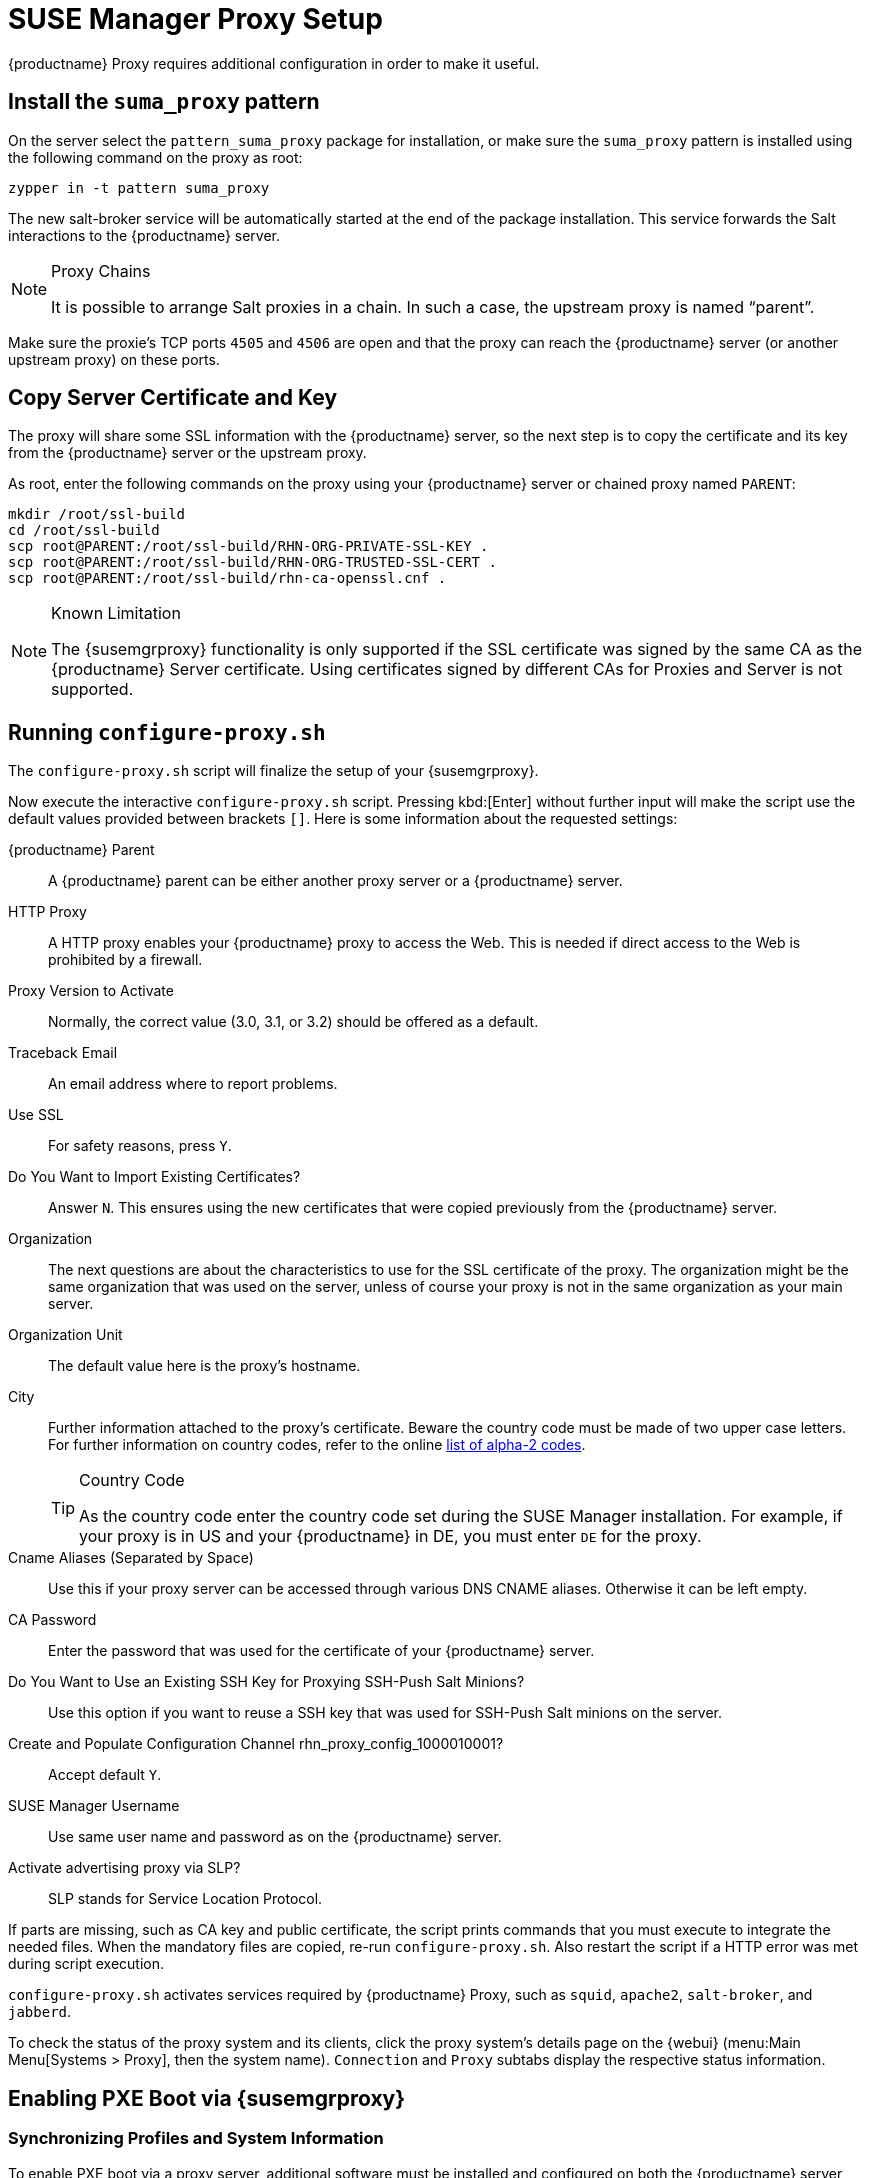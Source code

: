 [[proxy-setup]]
= SUSE Manager Proxy Setup





{productname}  Proxy requires additional configuration in order to make it useful.



[[at.manager.proxy.run.pattern]]
== Install the [path]``suma_proxy`` pattern

On the server select the [package]``pattern_suma_proxy`` package for installation, or make sure the [path]``suma_proxy`` pattern is installed using the following command on the proxy as root:

----
zypper in -t pattern suma_proxy
----

The new salt-broker service will be automatically started at the end of the package installation.
This service forwards the Salt interactions to the {productname} server.

[NOTE]
.Proxy Chains
====
It is possible to arrange Salt proxies in a chain.
In such a case, the upstream proxy is named "`parent`".
====

Make sure the proxie's TCP ports `4505` and `4506` are open and that the proxy can reach the {productname} server (or another upstream proxy) on these ports.




[[at.manager.proxy.run.copycert]]
== Copy Server Certificate and Key

The proxy will share some SSL information with the {productname} server, so the next step is to copy the certificate and its key from the {productname} server or the upstream proxy.

As root, enter the following commands on the proxy using your {productname} server or chained proxy named [replaceable]``PARENT``:

----
mkdir /root/ssl-build
cd /root/ssl-build
scp root@PARENT:/root/ssl-build/RHN-ORG-PRIVATE-SSL-KEY .
scp root@PARENT:/root/ssl-build/RHN-ORG-TRUSTED-SSL-CERT .
scp root@PARENT:/root/ssl-build/rhn-ca-openssl.cnf .
----


[NOTE]
.Known Limitation
====
The {susemgrproxy} functionality is only supported if the SSL certificate was signed by the same CA as the {productname} Server certificate.
Using certificates signed by different CAs for Proxies and Server is not supported.
====



[[at.manager.proxy.run.confproxy]]
== Running [command]``configure-proxy.sh``

The [command]``configure-proxy.sh`` script will finalize the setup of your {susemgrproxy}.

Now execute the interactive [command]``configure-proxy.sh`` script.
Pressing kbd:[Enter] without further input will make the script use the default values provided between brackets ``[]``.
Here is some information about the requested settings:

{productname} Parent::
A {productname} parent can be either another proxy server or a {productname} server.

HTTP Proxy::
A HTTP proxy enables your {productname} proxy to access the Web.
This is needed if direct access to the Web is prohibited by a firewall.

Proxy Version to Activate::
Normally, the correct value (3.0, 3.1, or 3.2) should be offered as a default.

Traceback Email::
An email address where to report problems.

Use SSL::
For safety reasons, press ``Y``.

Do You Want to Import Existing Certificates?::
Answer ``N``.
This ensures using the new certificates that were copied previously from the {productname} server.

Organization::
The next questions are about the characteristics to use for the SSL certificate of the proxy.
The organization might be the same organization that was used on the server, unless of course your proxy is not in the same organization as your main server.

Organization Unit::
The default value here is the proxy's hostname.

City::
Further information attached to the proxy's certificate.
Beware the country code must be made of two upper case letters.
For further information on country codes, refer to the online https://www.iso.org/obp/ui/#search[list of alpha-2 codes].
+

[TIP]
.Country Code
====
As the country code enter the country code set during the SUSE Manager installation.
For example, if your proxy is in US and your {productname} in DE, you must enter `DE` for the proxy.
====
+

Cname Aliases (Separated by Space)::
Use this if your proxy server can be accessed through various DNS CNAME aliases.
Otherwise it can be left empty.

CA Password::
Enter the password that was used for the certificate of your {productname} server.

Do You Want to Use an Existing SSH Key for Proxying SSH-Push Salt Minions?::
Use this option if you want to reuse a SSH key that was used for SSH-Push Salt minions on the server.

Create and Populate Configuration Channel rhn_proxy_config_1000010001?::
Accept default ``Y``.

SUSE Manager Username::
Use same user name and password as on the {productname} server.

Activate advertising proxy via SLP?::
SLP stands for Service Location Protocol.

If parts are missing, such as CA key and public certificate, the script prints commands that you must execute to integrate the needed files.
When the mandatory files are copied, re-run [command]``configure-proxy.sh``.
Also restart the script if a HTTP error was met during script execution.

[command]``configure-proxy.sh`` activates services required by {productname} Proxy, such as [systemitem]``squid``, [systemitem]``apache2``, [systemitem]``salt-broker``, and [systemitem]``jabberd``.

To check the status of the proxy system and its clients, click the proxy system's details page on the {webui} (menu:Main Menu[Systems > Proxy], then the system name). [guimenu]``Connection`` and [guimenu]``Proxy`` subtabs display the respective status information.




[[proxy.pxe.setup]]
== Enabling PXE Boot via {susemgrproxy}



[[proxy.pxe.sync]]
=== Synchronizing Profiles and System Information

To enable PXE boot via a proxy server, additional software must be installed and configured on both the {productname} server and the {susemgrproxy} server.

. On the {productname} server install [package]#susemanager-tftpsync# :
+

----
zypper in susemanager-tftpsync
----

. On the {susemgrproxy} server install [package]#susemanager-tftpsync-recv# :
+

----
zypper in susemanager-tftpsync-recv
----

. Run the [command]``configure-tftpsync.sh`` setup script and enter the requested information:
+

----
configure-tftpsync.sh
----
+

It asks for hostname and IP address of the {productname} server and of the proxy itself.
Additionally, it asks for the tftpboot directory on the proxy.

. On the {productname} server, run [command]``configure-tftpsync.sh`` to configure the upload to the {susemgrproxy} server:
+

----
configure-tftpsync.sh FQDN_of_Proxy_Server
----

. To initiate an initial synchronization on the SUSE Manager Server run:
+

----
cobbler sync
----
+

Also can also be done after each a change within Cobbler that needs to be synchronized immediately.
Otherwise Cobbler synchronization will also run automatically when needed.
For more information about Cobbler, see pass:c[xref:FILENAME.adoc#advanced.topics.cobbler[]].



[[proxy.pxe.dhcp]]
=== Configuring DHCP for PXE via {susemgrproxy}

{productname} is using Cobbler to provide provisioning.
PXE (tftp) is installed and activated by default.
To enable systems to find the PXE boot on the {susemgrproxy} server add the following to the DHCP configuration for the zone containing the systems to be provisioned:

----
next-server: <IP_Address_of_SUSE_Manager_Proxy_Server>
filename: "pxelinux.0"
----


[[replacing.a.susemgrproxy]]
== Replacing a {susemgrproxy}

A {susemgrproxy} is `dumb` in the sense that it does not contain any information about the clients which are connected to it.
A {susemgrproxy} can therefore be replaced by a new one.
Naturally, the replacement proxy must have the same name and IP address as its predecessor.

In order to replace a {susemgrproxy} and keeping the clients registered to the proxy leave the old proxy in {productname}.
Create a reactivation key for this system and then register the new proxy using the reactivation key.
If you do not use the reactivation key, you will need to re-registered all the clients against the new proxy.

[[proxy.migration3.replace]]
.Procedure: Replacing a {susemgrproxy} and Keeping the Clients Registered
. Before starting the actual migration procedure, save the data from the old proxy, if needed.
Consider copying important data to a central place that can also be accessed by the new server:
** Copy the scripts that are still needed.
** Copy the activation keys from the previous server.
Of course, it is always better to re-create the keys.
. Shutdown the server.
. Install a new {productname} {productnumber} Proxy, see pass:c[xref:FILENAME.adoc#at.manager.proxy.inst-and-clients[]].
. In the {productname} {webui} select the newly installed {susemgrproxy} and delete it from the systems list.
[[step.at.proxy.migration3.replace.react]]
. In the {webui}, create a reactivation key for the old proxy system: On the System Details tab of the old proxy click [guimenu]``Reactivation``.
Then click [guimenu]``Generate New Key``, and remember it (write it on a piece of paper or copy it to the clipboard).
For more information about reactivation keys, see pass:c[xref:FILENAME.adoc#s5-sm-system-details-react[]].
. After the installation of the new proxy, perform the following actions (if needed):
** Copy the centrally saved data to the new proxy system.
** Install any other needed software.
** If the proxy is also used for autoinstallation, do not forget to setup TFTP synchronization.

[IMPORTANT]
.Proxy Installation and Client Connections
====
During the installation of the proxy, clients will not be able to reach the {productname} server.
After a {susemgrproxy} system has been deleted from the systems list, all clients connected to this proxy will be (incorrectly) listed as `directly connected` to the {productname} server.
After the first successful operation on a client _such as execution of a remote command or installation of a package or patch_ this information will automatically be corrected.
This may take a few hours.
====
